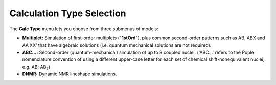 Calculation Type Selection
--------------------------

The **Calc Type** menu lets you choose from three submenus of models:

* **Multiplet:** Simulation of first-order multiplets ("**1stOrd**"),
  plus common second-order patterns such as AB, ABX and AA'XX'
  that have algebraic solutions
  (i.e. quantum mechanical solutions are not required).
* **ABC...:** Second-order (quantum-mechanical) simulation of up to 8 coupled nuclei.
  ('ABC...' refers to the Pople nomenclature convention of using a different upper-case letter
  for each set of chemical shift-nonequivalent nuclei, e.g. AB; AB\ :sub:`2`)
* **DNMR:** Dynamic NMR lineshape simulations.

